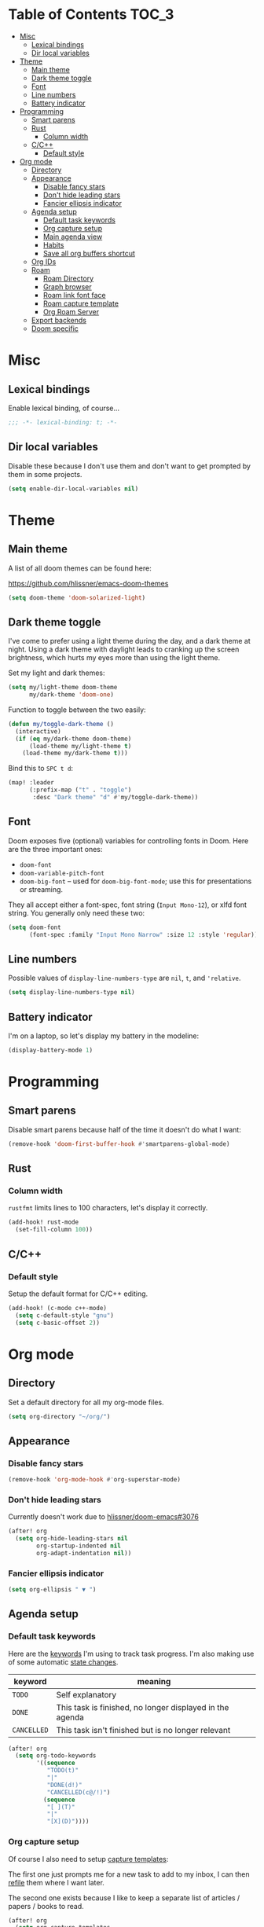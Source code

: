 #+STARTUP: content
* Table of Contents :TOC_3:
- [[#misc][Misc]]
  - [[#lexical-bindings][Lexical bindings]]
  - [[#dir-local-variables][Dir local variables]]
- [[#theme][Theme]]
  - [[#main-theme][Main theme]]
  - [[#dark-theme-toggle][Dark theme toggle]]
  - [[#font][Font]]
  - [[#line-numbers][Line numbers]]
  - [[#battery-indicator][Battery indicator]]
- [[#programming][Programming]]
  - [[#smart-parens][Smart parens]]
  - [[#rust][Rust]]
    - [[#column-width][Column width]]
  - [[#cc][C/C++]]
    - [[#default-style][Default style]]
- [[#org-mode][Org mode]]
  - [[#directory][Directory]]
  - [[#appearance][Appearance]]
    - [[#disable-fancy-stars][Disable fancy stars]]
    - [[#dont-hide-leading-stars][Don't hide leading stars]]
    - [[#fancier-ellipsis-indicator][Fancier ellipsis indicator]]
  - [[#agenda-setup][Agenda setup]]
    - [[#default-task-keywords][Default task keywords]]
    - [[#org-capture-setup][Org capture setup]]
    - [[#main-agenda-view][Main agenda view]]
    - [[#habits][Habits]]
    - [[#save-all-org-buffers-shortcut][Save all org buffers shortcut]]
  - [[#org-ids][Org IDs]]
  - [[#roam][Roam]]
    - [[#roam-directory][Roam Directory]]
    - [[#graph-browser][Graph browser]]
    - [[#roam-link-font-face][Roam link font face]]
    - [[#roam-capture-template][Roam capture template]]
    - [[#org-roam-server][Org Roam Server]]
  - [[#export-backends][Export backends]]
  - [[#doom-specific][Doom specific]]

* Misc

** Lexical bindings

Enable lexical binding, of course...

#+BEGIN_SRC emacs-lisp
;;; -*- lexical-binding: t; -*-
#+END_SRC

** Dir local variables

Disable these because I don't use them and don't want to get prompted by them in
some projects.

#+BEGIN_SRC emacs-lisp
(setq enable-dir-local-variables nil)
#+END_SRC

* Theme

** Main theme

A list of all doom themes can be found here:

https://github.com/hlissner/emacs-doom-themes

#+BEGIN_SRC emacs-lisp
(setq doom-theme 'doom-solarized-light)
#+END_SRC

** Dark theme toggle

I've come to prefer using a light theme during the day, and a dark theme at
night. Using a dark theme with daylight leads to cranking up the screen
brightness, which hurts my eyes more than using the light theme.

Set my light and dark themes:

#+BEGIN_SRC emacs-lisp
(setq my/light-theme doom-theme
      my/dark-theme 'doom-one)
#+END_SRC

Function to toggle between the two easily:

#+BEGIN_SRC emacs-lisp
(defun my/toggle-dark-theme ()
  (interactive)
  (if (eq my/dark-theme doom-theme)
      (load-theme my/light-theme t)
    (load-theme my/dark-theme t)))
#+END_SRC

Bind this to =SPC t d=:

#+BEGIN_SRC emacs-lisp
(map! :leader
      (:prefix-map ("t" . "toggle")
       :desc "Dark theme" "d" #'my/toggle-dark-theme))
#+END_SRC

** Font

Doom exposes five (optional) variables for controlling fonts in Doom. Here are
the three important ones:

- =doom-font=
- =doom-variable-pitch-font=
- =doom-big-font= -- used for =doom-big-font-mode=; use this for presentations
  or streaming.

They all accept either a font-spec, font string (=Input Mono-12=), or xlfd font
string. You generally only need these two:

#+BEGIN_SRC emacs-lisp
(setq doom-font
      (font-spec :family "Input Mono Narrow" :size 12 :style 'regular))
#+END_SRC

** Line numbers

Possible values of =display-line-numbers-type= are =nil=, =t=, and ='relative=.

#+BEGIN_SRC emacs-lisp
(setq display-line-numbers-type nil)
#+END_SRC

** Battery indicator

I'm on a laptop, so let's display my battery in the modeline:

#+BEGIN_SRC emacs-lisp
(display-battery-mode 1)
#+END_SRC

* Programming

** Smart parens

Disable smart parens because half of the time it doesn't do what I want:

#+BEGIN_SRC emacs-lisp
(remove-hook 'doom-first-buffer-hook #'smartparens-global-mode)
#+END_SRC

** Rust

*** Column width

=rustfmt= limits lines to 100 characters, let's display it correctly.

#+BEGIN_SRC emacs-lisp
(add-hook! rust-mode
  (set-fill-column 100))
#+END_SRC

** C/C++

*** Default style

Setup the default format for C/C++ editing.

#+BEGIN_SRC emacs-lisp
(add-hook! (c-mode c++-mode)
  (setq c-default-style "gnu")
  (setq c-basic-offset 2))
#+END_SRC

* Org mode

** Directory

Set a default directory for all my org-mode files.

#+BEGIN_SRC emacs-lisp
(setq org-directory "~/org/")
#+END_SRC

** Appearance

*** Disable fancy stars

#+BEGIN_SRC emacs-lisp
(remove-hook 'org-mode-hook #'org-superstar-mode)
#+END_SRC

*** Don't hide leading stars

Currently doesn't work due to [[https://github.com/hlissner/doom-emacs/issues/3076][hlissner/doom-emacs#3076]]

#+BEGIN_SRC emacs-lisp
(after! org
  (setq org-hide-leading-stars nil
        org-startup-indented nil
        org-adapt-indentation nil))
#+END_SRC

*** Fancier ellipsis indicator

#+BEGIN_SRC emacs-lisp
(setq org-ellipsis " ▼ ")
#+END_SRC

** Agenda setup

*** Default task keywords

Here are the [[https://orgmode.org/manual/TODO-Extensions.html#TODO-Extensions][keywords]] I'm using to track task progress. I'm also making use of
some automatic [[https://orgmode.org/manual/Tracking-TODO-state-changes.html#Tracking-TODO-state-changes][state changes]].

| keyword     | meaning                                                  |
|-------------+----------------------------------------------------------|
| =TODO=      | Self explanatory                                         |
| =DONE=      | This task is finished, no longer displayed in the agenda |
| =CANCELLED= | This task isn't finished but is no longer relevant       |

#+BEGIN_SRC emacs-lisp
(after! org
  (setq org-todo-keywords
        '((sequence
           "TODO(t)"
           "|"
           "DONE(d!)"
           "CANCELLED(c@/!)")
          (sequence
           "[ ](T)"
           "|"
           "[X](D)"))))
#+END_SRC

*** Org capture setup

Of course I also need to setup [[https://orgmode.org/manual/Capture-templates.html][capture templates]]:

The first one just prompts me for a new task to add to my inbox, I can then
[[https://orgmode.org/guide/Refile-and-Copy.html][refile]] them where I want later.

The second one exists because I like to keep a separate list of articles /
papers / books to read.

#+BEGIN_SRC emacs-lisp
(after! org
  (setq org-capture-templates
        '(("t" "New entry" entry (file "inbox.org")
           "* TODO %?")
          ("T" "Task" entry (file "tasks.org")
           "* TODO %?")
          ("r" "Reading" entry (file "reading.org")
           "* TODO %x"
           :immediate-finish t)
          ("w" "Watching" entry (file "watching.org")
           "* TODO %x"
           :immediate-finish t))))
#+END_SRC

I also change [[https://github.com/hlissner/doom-emacs/blob/134554dd69d9b1cea3d2190422de580fddf40ecd/modules/config/default/%2Bevil-bindings.el#L265][the default Doom binding]] for ~#'org-capture~ to be =SPC x= instead
of =SPC X=. Also need to rebind what was [[https://github.com/hlissner/doom-emacs/blob/134554dd69d9b1cea3d2190422de580fddf40ecd/modules/config/default/%2Bevil-bindings.el#L264][previously bound]] to =SPC x=, to =SPC
X=.

#+BEGIN_SRC emacs-lisp
(map! :leader
      :desc "Org Capture"           "x" #'org-capture
      :desc "Pop up scratch buffer" "X" #'doom/open-scratch-buffer)
#+END_SRC

*** Main agenda view

All these tasks, once captured, are then centralized in my [[https://orgmode.org/guide/Agenda-Views.html][agenda view]].

I'm using multiple categories to organize tasks, depending on their triage /
status (inspired by [[https://blog.jethro.dev/posts/org_mode_workflow_preview/]]).

#+BEGIN_SRC emacs-lisp
(after! org-agenda
  (setq org-agenda-custom-commands
        '((" " "Agenda"
           ((agenda ""
                    ((org-agenda-span 'day)
                     (org-agenda-start-day nil)
                     (org-deadline-warning-days 365)))
            (todo "TODO"
                  ((org-agenda-overriding-header "Triage")
                   (org-agenda-files '("~/org/inbox.org"))))
            (todo "TODO"
                  ((org-agenda-overriding-header "School")
                   (org-agenda-files '(
                                       "~/org/image.org"
                                       "~/org/rdi.org"
                                       ))
                   (org-agenda-skip-function '(org-agenda-skip-entry-if 'deadline
                                                                        'scheduled))))
            (todo "TODO"
                  ((org-agenda-overriding-header "Assistant")
                   (org-agenda-files '("~/org/assistant.org"))
                   (org-agenda-skip-function '(org-agenda-skip-entry-if 'deadline
                                                                        'scheduled))))
            (todo "TODO"
                  ((org-agenda-overriding-header "Tasks")
                   (org-agenda-files '("~/org/tasks.org"))
                   (org-agenda-skip-function '(org-agenda-skip-entry-if 'deadline
                                                                        'scheduled))))
            (todo "TODO"
                  ((org-agenda-files '("~/org/watching.org"))
                   (org-agenda-overriding-header "To Watch")))
            (todo "TODO"
                  ((org-agenda-files '("~/org/reading.org"))
                   (org-agenda-overriding-header "To Read")))
            (todo "TODO"
                  ((org-agenda-files '("~/org/notes.org"))
                   (org-agenda-overriding-header "Note Taking")))
            (todo "TODO"
                  ((org-agenda-files '("~/org/project.org"))
                   (org-agenda-overriding-header "Personal projects")))
            )))))
#+END_SRC

I want the default agenda view to be a weekly view, with a log of what I've done
during the day.

#+BEGIN_SRC emacs-lisp
(after! org-agenda
  (setq org-agenda-span 'week)
  (setq org-agenda-start-on-weekday 1)
  (setq org-agenda-start-with-log-mode '(clock)))
#+END_SRC

I also remove the block separators in the agenda view:

#+BEGIN_SRC emacs-lisp
(after! org-agenda
  (setq org-agenda-block-separator ""))
#+END_SRC

*** Habits

Let's enable the =org-habit= module:

#+BEGIN_SRC emacs-lisp
(add-to-list 'org-modules 'org-habit)
#+END_SRC

*** Save all org buffers shortcut

By default bound to =C-x C-s=, rebind it to =SPC m s= in =org-agenda-mode= :

#+BEGIN_SRC emacs-lisp
(map! :after org-agenda
      :map org-agenda-mode-map
      :localleader
      "s" #'org-save-all-org-buffers)
#+END_SRC

** Org IDs

Org can link to entries using UUIDs, but we need the module to be loaded for
links to work:

#+BEGIN_SRC emacs-lisp
(add-to-list 'org-modules 'org-id)
#+END_SRC

** Roam

Setup for [[https://github.com/jethrokuan/org-roam][org-roam]].

*** Roam Directory

First, set a directory where =org-roam= will index things.

#+BEGIN_SRC emacs-lisp
(setq org-roam-directory (expand-file-name "notes/" org-directory))
#+END_SRC

*** Graph browser

Instruct =org-roam= to use =firefox-developer-edition= to open the graph:

#+BEGIN_SRC emacs-lisp
(setq org-roam-graph-viewer (executable-find "firefox-developer-edition"))
#+END_SRC

*** Roam link font face

Change link color for =org-roam= links, to distinguish them from standard Org
links:

#+BEGIN_SRC emacs-lisp
(after! org-roam
  (set-face-attribute 'org-roam-link nil :foreground "#FF8860"))
#+END_SRC

*** Roam capture template

Customize the capture templates:

- the first one is [[https://github.com/jethrokuan/org-roam/blob/772505ba70c073ebc7905c4fcb8b9cc3759c775a/org-roam-capture.el#L81][the default one]], I just removed the timestamp from the file
  title.
- the second one I use to create new entries about website links, blog posts,
  articles... The ~%x~ in the template is replaced by the content of my X
  clipboard, so I just have to copy the website URL before capturing it.

#+BEGIN_SRC emacs-lisp
(after! org-roam
  (setq org-roam-capture-templates
        '(("d" "default" plain (function org-roam-capture--get-point)
           "%?"
           :file-name "${slug}"
           :head "#+TITLE: ${title}\n"
           :unnarrowed t)
          ("i" "instant" plain (function org-roam-capture--get-point)
           "%?"
           :file-name "${slug}"
           :head "#+TITLE: ${title}\n"
           :unnarrowed t
           :immediate-finish t)
          ("w" "website" plain (function org-roam-capture--get-point)
           ""
           :file-name "websites/${slug}"
           :head "#+TITLE: ${title}\n#+ROAM_KEY: %x\n"
           :unnarrowed t)
          ("p" "paper" plain (function org-roam-capture--get-point)
           "%?"
           :file-name "papers/${slug}"
           :head "#+TITLE: ${title}\n"
           :unnarrowed t))))
#+END_SRC

**** Roam daily capture templates

Also setup daily captures templates, mainly used to store them in a =journal/=
directory instead of at the root.

#+BEGIN_SRC emacs-lisp
(after! org-roam
  (setq org-roam-dailies-capture-templates
        '(("d" "daily" plain (function org-roam-capture--get-point)
           ""
           :immediate-finish t
           :file-name "journal/%<%Y-%m-%d>"
           :head "#+TITLE: %<%Y-%m-%d>"))))
#+END_SRC

*** Org Roam Server

=org-roam-server= provides a fancy JS interface to visualize the graph. Just
needs to be loaded, along with its dependency =simple-httpd=.

#+BEGIN_SRC emacs-lisp
(use-package! simple-httpd)
(use-package! org-roam-server)
#+END_SRC

** Export backends

Sometimes I need to export an Org subtree to a file, which is quite easy with
the =org= export backend. It doesn't seem to be enabled by default, so let's add
it to the list:

#+BEGIN_SRC emacs-lisp
(after! org
  (add-to-list 'org-export-backends 'org))
#+END_SRC

** Doom specific

Doom replaces the default tab behavior on headings, this restores the default
one. Taken from [[https://github.com/hlissner/doom-emacs/tree/develop/modules/lang/org#hacks][here]].

#+BEGIN_SRC emacs-lisp
(after! evil-org
  (remove-hook 'org-tab-first-hook #'+org-cycle-only-current-subtree-h))
#+END_SRC
